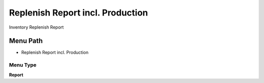 
.. _functional-guide/menu/menu-replenish-report-incl.-production:

=================================
Replenish Report incl. Production
=================================

Inventory Replenish Report

Menu Path
=========


* Replenish Report incl. Production

Menu Type
---------
\ **Report**\ 

